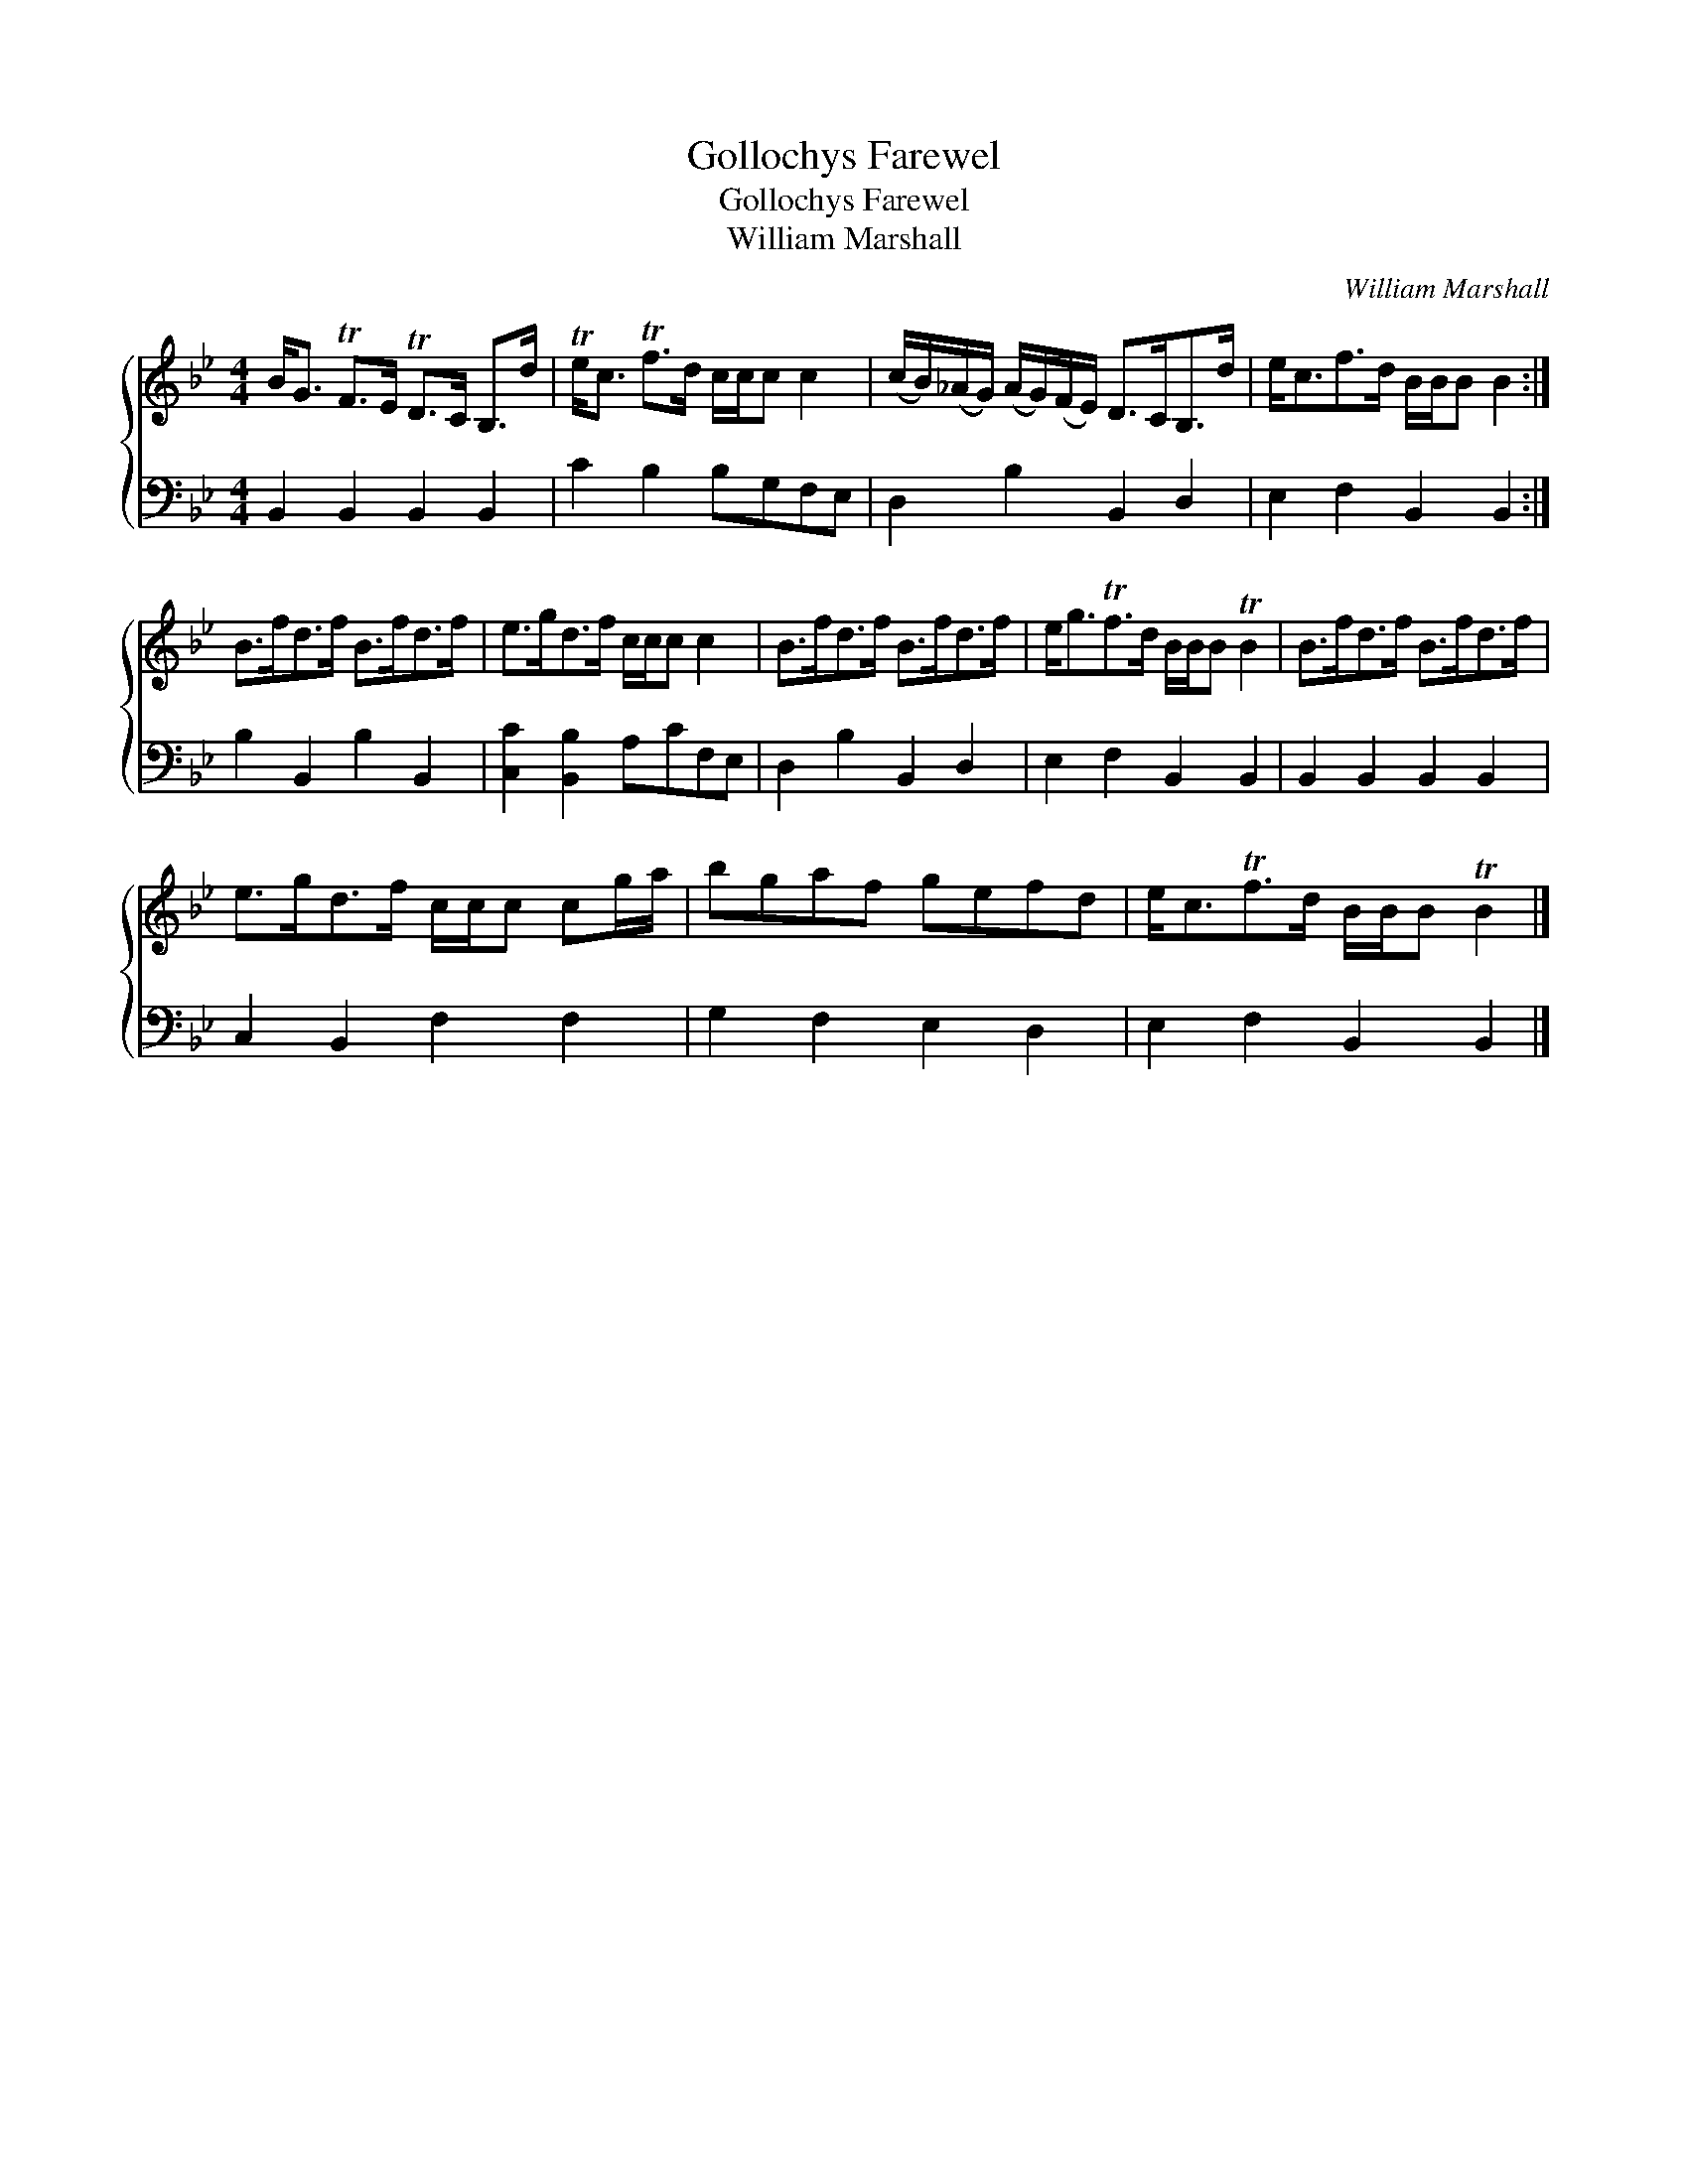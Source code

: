 X:1
T:Gollochys Farewel
T:Gollochys Farewel
T:William Marshall
C:William Marshall
%%score { 1 2 }
L:1/8
M:4/4
K:Bb
V:1 treble 
V:2 bass 
V:1
 B<G TF>E TD>C B,>d | Te<c Tf>d c/c/c c2 | (c/B/)(_A/G/) (A/G/)(F/E/) D>CB,>d | e<cf>d B/B/B B2 :| %4
 B>fd>f B>fd>f | e>gd>f c/c/c c2 | B>fd>f B>fd>f | e<gTf>d B/B/B TB2 | B>fd>f B>fd>f | %9
 e>gd>f c/c/c cg/a/ | bgaf gefd | e<cTf>d B/B/B TB2 |] %12
V:2
 B,,2 B,,2 B,,2 B,,2 | C2 B,2 B,G,F,E, | D,2 B,2 B,,2 D,2 | E,2 F,2 B,,2 B,,2 :| %4
 B,2 B,,2 B,2 B,,2 | [C,C]2 [B,,B,]2 A,CF,E, | D,2 B,2 B,,2 D,2 | E,2 F,2 B,,2 B,,2 | %8
 B,,2 B,,2 B,,2 B,,2 | C,2 B,,2 F,2 F,2 | G,2 F,2 E,2 D,2 | E,2 F,2 B,,2 B,,2 |] %12

